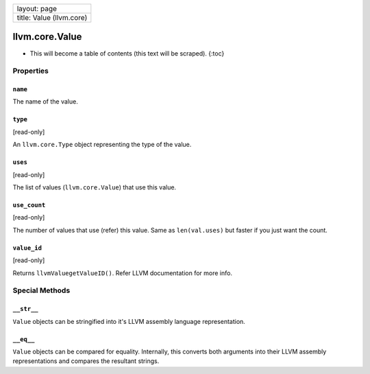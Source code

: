 +----------------------------+
| layout: page               |
+----------------------------+
| title: Value (llvm.core)   |
+----------------------------+

llvm.core.Value
===============

-  This will become a table of contents (this text will be scraped).
   {:toc}

Properties
----------

``name``
~~~~~~~~

The name of the value.

``type``
~~~~~~~~

[read-only]

An ``llvm.core.Type`` object representing the type of the value.

``uses``
~~~~~~~~

[read-only]

The list of values (``llvm.core.Value``) that use this value.

``use_count``
~~~~~~~~~~~~~

[read-only]

The number of values that use (refer) this value. Same as
``len(val.uses)`` but faster if you just want the count.

``value_id``
~~~~~~~~~~~~

[read-only]

Returns ``llvmValuegetValueID()``. Refer LLVM documentation for more
info.

Special Methods
---------------

``__str__``
~~~~~~~~~~~

``Value`` objects can be stringified into it's LLVM assembly language
representation.

``__eq__``
~~~~~~~~~~

``Value`` objects can be compared for equality. Internally, this
converts both arguments into their LLVM assembly representations and
compares the resultant strings.
